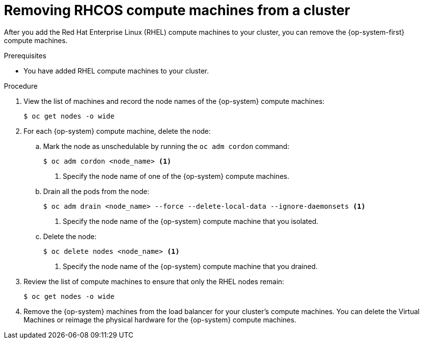 // Module included in the following assemblies:
//
// * machine_management/adding-rhel-compute.adoc

[id="rhel-removing-rhcos_{context}"]
= Removing RHCOS compute machines from a cluster

After you add the Red Hat Enterprise Linux (RHEL) compute machines to your
cluster, you can remove the {op-system-first} compute machines.

.Prerequisites

* You have added RHEL compute machines to your cluster.

.Procedure

. View the list of machines and record the node names of the {op-system} compute
machines:
+
----
$ oc get nodes -o wide
----

. For each {op-system} compute machine, delete the node:
.. Mark the node as unschedulable by running the `oc adm cordon` command:
+
----
$ oc adm cordon <node_name> <1>
----
<1> Specify the node name of one of the {op-system} compute machines.

.. Drain all the pods from the node:
+
----
$ oc adm drain <node_name> --force --delete-local-data --ignore-daemonsets <1>
----
<1> Specify the node name of the {op-system} compute machine that you isolated.

.. Delete the node:
+
----
$ oc delete nodes <node_name> <1>
----
<1> Specify the node name of the {op-system} compute machine that you drained.

. Review the list of compute machines to ensure that only the RHEL nodes remain:
+
----
$ oc get nodes -o wide
----

. Remove the {op-system} machines from the load balancer for your cluster's compute
machines. You can delete the Virtual Machines or reimage the physical hardware
for the {op-system} compute machines.
